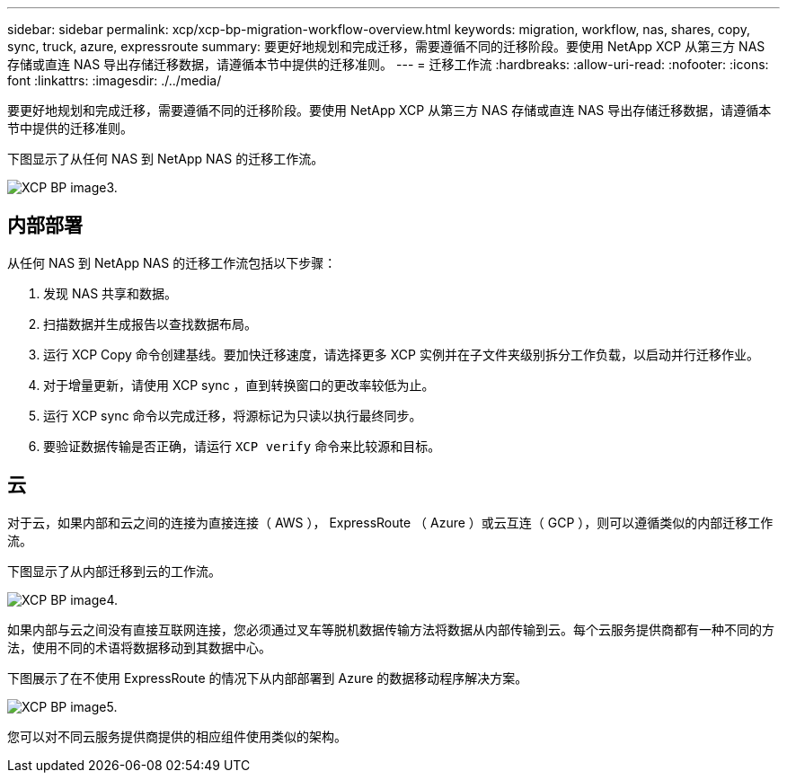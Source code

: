 ---
sidebar: sidebar 
permalink: xcp/xcp-bp-migration-workflow-overview.html 
keywords: migration, workflow, nas, shares, copy, sync, truck, azure, expressroute 
summary: 要更好地规划和完成迁移，需要遵循不同的迁移阶段。要使用 NetApp XCP 从第三方 NAS 存储或直连 NAS 导出存储迁移数据，请遵循本节中提供的迁移准则。 
---
= 迁移工作流
:hardbreaks:
:allow-uri-read: 
:nofooter: 
:icons: font
:linkattrs: 
:imagesdir: ./../media/


[role="lead"]
要更好地规划和完成迁移，需要遵循不同的迁移阶段。要使用 NetApp XCP 从第三方 NAS 存储或直连 NAS 导出存储迁移数据，请遵循本节中提供的迁移准则。

下图显示了从任何 NAS 到 NetApp NAS 的迁移工作流。

image::xcp-bp_image3.png[XCP BP image3.]



== 内部部署

从任何 NAS 到 NetApp NAS 的迁移工作流包括以下步骤：

. 发现 NAS 共享和数据。
. 扫描数据并生成报告以查找数据布局。
. 运行 XCP Copy 命令创建基线。要加快迁移速度，请选择更多 XCP 实例并在子文件夹级别拆分工作负载，以启动并行迁移作业。
. 对于增量更新，请使用 XCP sync ，直到转换窗口的更改率较低为止。
. 运行 XCP sync 命令以完成迁移，将源标记为只读以执行最终同步。
. 要验证数据传输是否正确，请运行 `XCP verify` 命令来比较源和目标。




== 云

对于云，如果内部和云之间的连接为直接连接（ AWS ）， ExpressRoute （ Azure ）或云互连（ GCP ），则可以遵循类似的内部迁移工作流。

下图显示了从内部迁移到云的工作流。

image::xcp-bp_image4.png[XCP BP image4.]

如果内部与云之间没有直接互联网连接，您必须通过叉车等脱机数据传输方法将数据从内部传输到云。每个云服务提供商都有一种不同的方法，使用不同的术语将数据移动到其数据中心。

下图展示了在不使用 ExpressRoute 的情况下从内部部署到 Azure 的数据移动程序解决方案。

image::xcp-bp_image5.png[XCP BP image5.]

您可以对不同云服务提供商提供的相应组件使用类似的架构。
